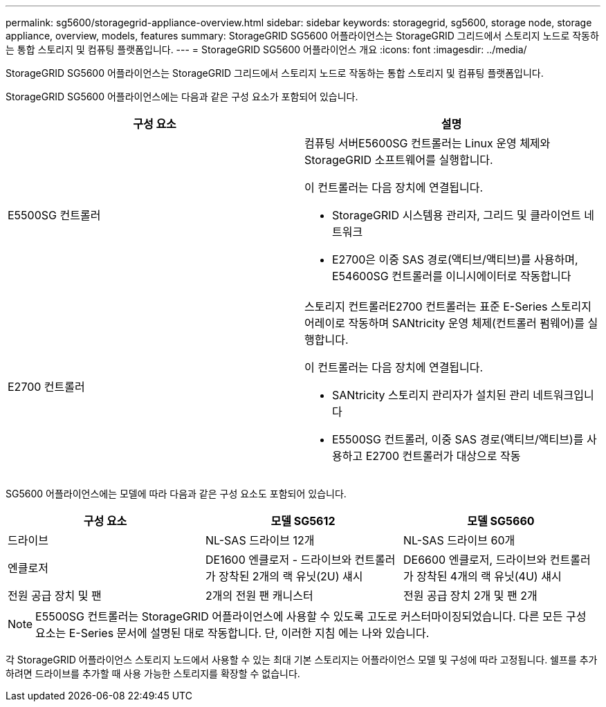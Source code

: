 ---
permalink: sg5600/storagegrid-appliance-overview.html 
sidebar: sidebar 
keywords: storagegrid, sg5600, storage node, storage appliance, overview, models, features 
summary: StorageGRID SG5600 어플라이언스는 StorageGRID 그리드에서 스토리지 노드로 작동하는 통합 스토리지 및 컴퓨팅 플랫폼입니다. 
---
= StorageGRID SG5600 어플라이언스 개요
:icons: font
:imagesdir: ../media/


[role="lead"]
StorageGRID SG5600 어플라이언스는 StorageGRID 그리드에서 스토리지 노드로 작동하는 통합 스토리지 및 컴퓨팅 플랫폼입니다.

StorageGRID SG5600 어플라이언스에는 다음과 같은 구성 요소가 포함되어 있습니다.

|===
| 구성 요소 | 설명 


 a| 
E5500SG 컨트롤러
 a| 
컴퓨팅 서버E5600SG 컨트롤러는 Linux 운영 체제와 StorageGRID 소프트웨어를 실행합니다.

이 컨트롤러는 다음 장치에 연결됩니다.

* StorageGRID 시스템용 관리자, 그리드 및 클라이언트 네트워크
* E2700은 이중 SAS 경로(액티브/액티브)를 사용하며, E54600SG 컨트롤러를 이니시에이터로 작동합니다




 a| 
E2700 컨트롤러
 a| 
스토리지 컨트롤러E2700 컨트롤러는 표준 E-Series 스토리지 어레이로 작동하며 SANtricity 운영 체제(컨트롤러 펌웨어)를 실행합니다.

이 컨트롤러는 다음 장치에 연결됩니다.

* SANtricity 스토리지 관리자가 설치된 관리 네트워크입니다
* E5500SG 컨트롤러, 이중 SAS 경로(액티브/액티브)를 사용하고 E2700 컨트롤러가 대상으로 작동


|===
SG5600 어플라이언스에는 모델에 따라 다음과 같은 구성 요소도 포함되어 있습니다.

|===
| 구성 요소 | 모델 SG5612 | 모델 SG5660 


 a| 
드라이브
 a| 
NL-SAS 드라이브 12개
 a| 
NL-SAS 드라이브 60개



 a| 
엔클로저
 a| 
DE1600 엔클로저 - 드라이브와 컨트롤러가 장착된 2개의 랙 유닛(2U) 섀시
 a| 
DE6600 엔클로저, 드라이브와 컨트롤러가 장착된 4개의 랙 유닛(4U) 섀시



 a| 
전원 공급 장치 및 팬
 a| 
2개의 전원 팬 캐니스터
 a| 
전원 공급 장치 2개 및 팬 2개

|===

NOTE: E5500SG 컨트롤러는 StorageGRID 어플라이언스에 사용할 수 있도록 고도로 커스터마이징되었습니다. 다른 모든 구성 요소는 E-Series 문서에 설명된 대로 작동합니다. 단, 이러한 지침 에는 나와 있습니다.

각 StorageGRID 어플라이언스 스토리지 노드에서 사용할 수 있는 최대 기본 스토리지는 어플라이언스 모델 및 구성에 따라 고정됩니다. 쉘프를 추가하려면 드라이브를 추가할 때 사용 가능한 스토리지를 확장할 수 없습니다.
